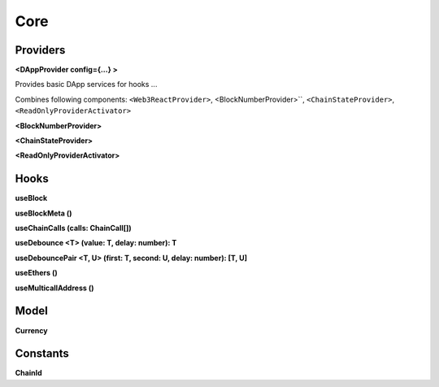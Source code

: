 Core
====

Providers
---------

**<DAppProvider config={...} >**

Provides basic DApp services for hooks ...

Combines following components: ``<Web3ReactProvider>``, <BlockNumberProvider>``, ``<ChainStateProvider>``, ``<ReadOnlyProviderActivator>``

**<BlockNumberProvider>**

**<ChainStateProvider>**

**<ReadOnlyProviderActivator>**

Hooks
-----

**useBlock**

**useBlockMeta ()**

**useChainCalls (calls: ChainCall[])**

**useDebounce <T> (value: T, delay: number): T**

**useDebouncePair <T, U> (first: T, second: U, delay: number): [T, U]**

**useEthers ()**

**useMulticallAddress ()**

Model
-----

**Currency**

Constants
---------

**ChainId**
